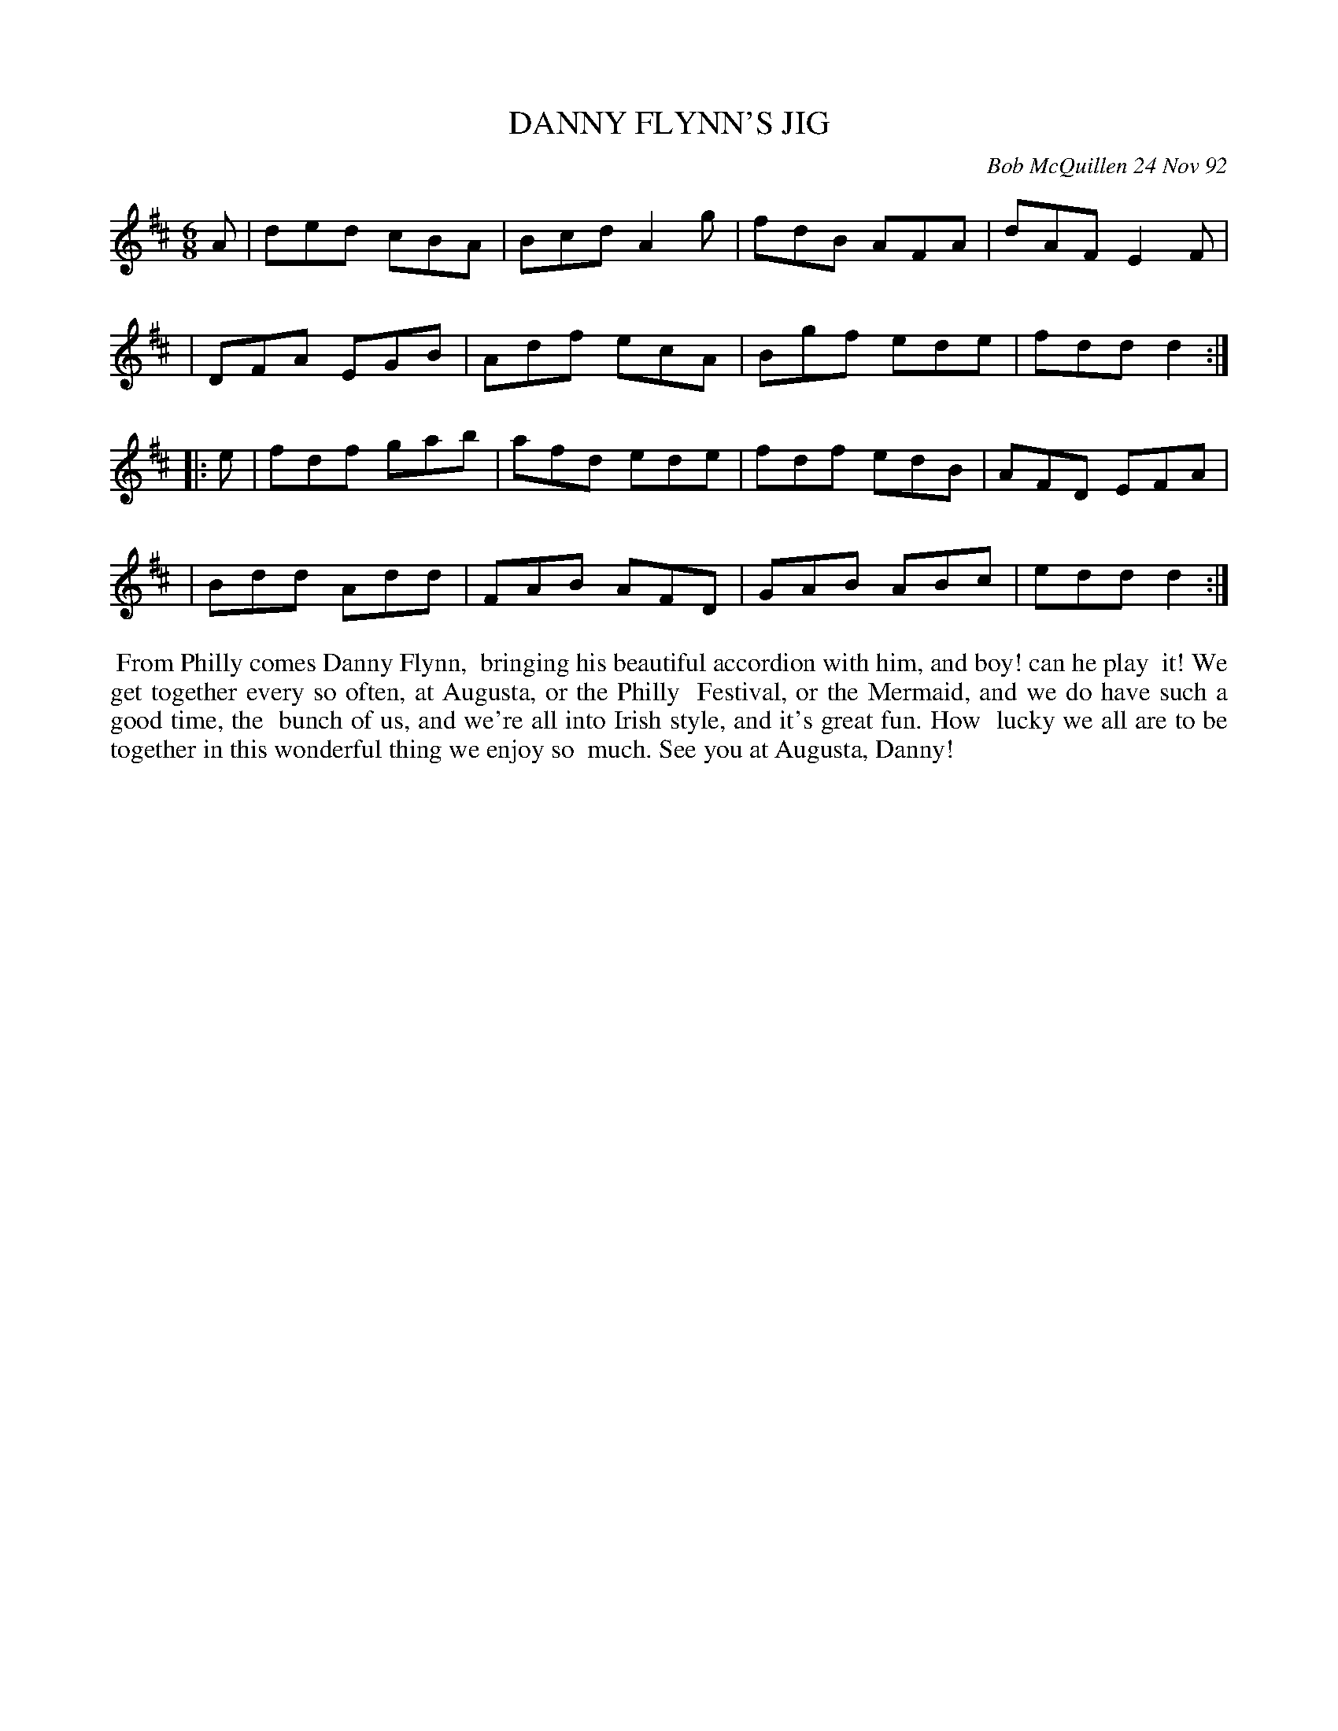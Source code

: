 X: 09026
T: DANNY FLYNN'S JIG
C: Bob McQuillen 24 Nov 92
B: Bob's Note Book 9 #26
R: jig
Z: 2019 John Chambers <jc:trillian.mit.edu>
M: 6/8
L: 1/8
K: D
A \
| ded cBA | Bcd A2g | fdB AFA | dAF E2F |
| DFA EGB | Adf ecA | Bgf ede | fdd d2 :|
|: e \
| fdf gab | afd ede | fdf edB | AFD EFA |
| Bdd Add | FAB AFD | GAB ABc | edd d2 :|
%%begintext align
%% From Philly comes Danny Flynn,
%% bringing his beautiful accordion with him, and boy! can he play
%% it! We get together every so often, at Augusta, or the Philly
%% Festival, or the Mermaid, and we do have such a good time, the
%% bunch of us, and we're all into Irish style, and it's great fun. How
%% lucky we all are to be together in this wonderful thing we enjoy so
%% much. See you at Augusta, Danny!
%%endtext
